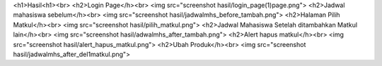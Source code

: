 <h1>Hasil<h1><br>
<h2>Login Page</h><br>
<img src="screenshot hasil/login_page(1)page.png">
<h2>Jadwal mahasiswa sebelum</h><br>
<img src="screenshot hasil/jadwalmhs_before_tambah.png">
<h2>Halaman Pilih Matkul</h><br>
<img src="screenshot hasil/pilih_matkul.png">
<h2>Jadwal Mahasiswa Setelah ditambahkan Matkul lain</h><br>
<img src="screenshot hasil/adwalmhs_after_tambah.png">
<h2>Alert hapus matkul</h><br>
<img src="screenshot hasil/alert_hapus_matkul.png">
<h2>Ubah Produk</h><br>
<img src="screenshot hasil/jadwalmhs_after_del1matkul.png">
